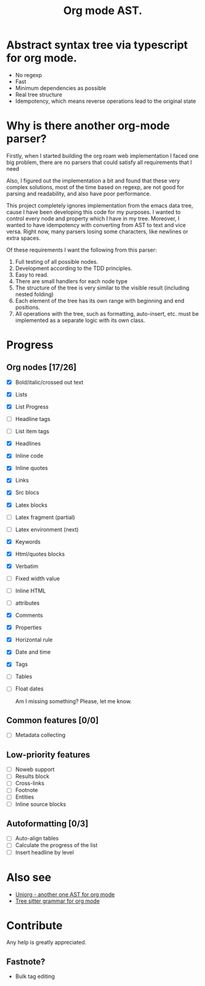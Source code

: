 #+TITLE: Org mode AST.

#+html: <span class="badge-buymeacoffee">
#+html: <a href="https://www.paypal.me/darkawower" title="Paypal" target="_blank"><img src="https://img.shields.io/badge/paypal-donate-blue.svg" alt="Buy Me A Coffee donate button" /></a>
#+html: </span>
#+html: <span class="badge-patreon">
#+html: <a href="https://patreon.com/artawower" target="_blank" title="Donate to this project using Patreon"><img src="https://img.shields.io/badge/patreon-donate-orange.svg" alt="Patreon donate button" /></a>
#+html: </span>
#+html:<a href="https://github.com/Artawower/org-mode-ast/actions/workflows/main.yaml/badge.svg" target="_blank" title="Github actions">
#+html: <img src="https://github.com/Artawower/org-mode-ast/actions/workflows/main.yaml/badge.svg" />
#+html:</a>
#+html: <a href="https://wakatime.com/badge/github/Artawower/org-mode-ast.svg" target="_blank" title="Spent time">
#+html: <img src="https://wakatime.com/badge/github/Artawower/org-mode-ast.svg" />
#+html: </a>

* Abstract syntax tree via typescript for org mode.
#+html: <img src="./images/tree.png" align="right" width="18%">
- No regexp
- Fast
- Minimum dependencies as possible
- Real tree structure
- Idempotency, which means reverse operations lead to the original state


* Why is there another org-mode parser?

Firstly, when I started building the org roam web implementation I faced one big problem, there are no parsers that could satisfy all requirements that I need

Also, I figured out the implementation a bit and found that these very complex solutions, most of the time based on regexp, are not good for parsing and readability, and also have poor performance.

This project completely ignores implementation from the emacs data tree, cause I have been developing this code for my purposes. I wanted to control every node and property which I have in my tree. Moreover, I wanted to have idempotency with converting from AST to text and vice versa. Right now, many parsers losing some characters, like newlines or extra spaces.

Of these requirements I want the following from this parser:
1. Full testing of all possible nodes.
2. Development according to the TDD principles.
3. Easy to read.
4. There are small handlers for each node type
5. The structure of the tree is very similar to the visible result (including nested folding)
6. Each element of the tree has its own range with beginning and end positions.
7. All operations with the tree, such as formatting, auto-insert, etc. must be implemented as a separate logic with its own class.

* Progress
** Org nodes [17/26]
- [X] Bold/italic/crossed out text
- [X] Lists
- [X] List Progress
- [ ] Headline tags
- [ ] List item tags
- [X] Headlines
- [X] Inline code
- [X] Inline quotes
- [X] Links
- [X] Src blocs
- [X] Latex blocks
- [ ] Latex fragment (partial)
- [ ] Latex environment (next)
- [X] Keywords
- [X] Html/quotes blocks
- [X] Verbatim
- [ ] Fixed width value
- [ ] Inline HTML
- [ ] attributes
- [X] Comments
- [X] Properties
- [X] Horizontal rule
- [X] Date and time
- [X] Tags
- [ ] Tables
- [ ] Float dates

  Am I missing something? Please, let me know.
** Common features [0/0]
- [ ] Metadata collecting
** Low-priority features
- [ ] Noweb support
- [ ] Results block
- [ ] Cross-links
- [ ] Footnote
- [ ] Entities
- [ ] Inline source blocks
** Autoformatting [0/3]
- [ ] Auto-align tables
- [ ] Calculate the progress of the list
- [ ] Insert headline by level

* Also see
- [[https://github.com/rasendubi/uniorg][Uniorg - another one AST for org mode]]
- [[https://github.com/milisims/tree-sitter-org][Tree sitter grammar for org mode]] 
* Contribute

#+html: <span class="badge-buymeacoffee">
#+html: <a href="https://www.paypal.me/darkawower" title="Paypal"><img src="https://img.shields.io/badge/paypal-donate-blue.svg" alt="Buy Me A Coffee donate button" /></a>
#+html: </span>
#+html: <span class="badge-patreon">
#+html: <a href="https://patreon.com/artawower" title="Donate to this project using Patreon"><img src="https://img.shields.io/badge/patreon-donate-orange.svg" alt="Patreon donate button" /></a>
#+html: </span>


Any help is greatly appreciated. 


** Fastnote?


- Bulk tag editing
